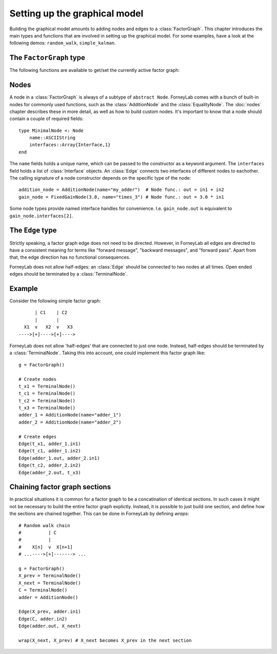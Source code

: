 *******************************
 Setting up the graphical model
*******************************

Building the graphical model amounts to adding nodes and edges to a :class:`FactorGraph`. This chapter introduces the main types and functions that are involved in setting up the graphical model. For some examples, have a look at the following demos: ``random_walk``, ``simple_kalman``.

The ``FactorGraph`` type
------------------------

.. type:: FactorGraph

    A directed graph consisting of factor nodes and edges::

        type FactorGraph
            nodes::Set{Node}
            edges::Set{Edge}
            # and some internal stuff for attaching buffers etc...
        end

    Upon loading ForneyLab, an empty `FactorGraph` is constructed.
    To create a new one, use ``FactorGraph()``. 
    There is always one *globally active* ``FactorGraph`` instance. An :class:`Edge` is always added to the currently active :class:`FactorGraph` upon construction, along with the nodes connected to it. 

The following functions are available to get/set the currently active factor graph:

.. function:: currentGraph()

    Returns the currently active :class:`FactorGraph` instance.

.. function:: setCurrentGraph(graph::FactorGraph)

    Make ``graph`` the currently active factor graph.


Nodes
-----

A node in a :class:`FactorGraph` is always of a subtype of ``abstract Node``. ForneyLab comes with a bunch of built-in nodes for commonly used functions, such as the :class:`AdditionNode` and the :class:`EqualityNode`. The :doc:`nodes` chapter describes these in more detail, as well as how to build custom nodes. It's important to know that a node should contain a couple of required fields::

    type MinimalNode <: Node
        name::ASCIIString
        interfaces::Array{Interface,1}
    end

The ``name`` fields holds a unique name, which can be passed to the constructor as a keyword argument. The ``interfaces`` field holds a list of :class:`Interface` objects. An :class:`Edge` connects two interfaces of different nodes to eachother. The calling signature of a node constructor depends on the specific type of the node::

    addition_node = AdditionNode(name="my_adder")  # Node func.: out = in1 + in2
    gain_node = FixedGainNode(3.0, name="times_3") # Node func.: out = 3.0 * in1

Some node types provide named interface handles for convenience. I.e. ``gain_node.out`` is equivalent to ``gain_node.interfaces[2]``.

The ``Edge`` type
-----------------

.. type:: Edge

    An ``Edge`` is directed and connects two :class:`Interface` instances of different nodes::

        type Edge <: AbstractEdge
            # [tail]------>[head]
            tail::Interface
            head::Interface
            marginal::Union(ProbabilityDistribution, Nothing)
            distribution_type::DataType
        end

    An edge represents a variable, so the ``marginal`` field may contain the marginal :class:`ProbabilityDistribution` over that variable. The ``distribution_type`` field indicates the allowed distribution type of the variable. 

    In general, an ``Edge`` is constructed by passing the tail and head interfaces as well as the distribution type::

        edge = Edge(node1.out, node2.interfaces[1], GammaDistribution)

    If the distribution type is omitted, a :class:`GaussianDistribution` is assumed. For nodes that only have one interface (i.e. :class:`TerminalNode`) or that are symmetrical (i.e. :class:`EqualityNode`), it is also possible to pass the node instead of the interface::

        edge = Edge(TerminalNode(), EqualityNode())

    In such cases the constructor will automatically pick the first free interface of the node.

Strictly speaking, a factor graph edge does not need to be directed. However, in ForneyLab all edges are directed to have a consistent meaning for terms like "forward message", "backward messages", and "forward pass". Apart from that, the edge direction has no functional consequences.

ForneyLab does not allow half-edges: an :class:`Edge` should be connected to two nodes at all times. Open ended edges should be terminated by a :class:`TerminalNode`. 

Example
-------

Consider the following simple factor graph::

          | C1    | C2           
          |       |       
      X1  v   X2  v   X3 
    ---->[+]---->[+]---->

ForneyLab does not allow 'half-edges' that are connected to just one node. Instead, half-edges should be terminated by a :class:`TerminalNode`. Taking this into account, one could implement this factor graph like::

    g = FactorGraph()

    # Create nodes
    t_x1 = TerminalNode()
    t_c1 = TerminalNode()
    t_c2 = TerminalNode()
    t_x3 = TerminalNode()
    adder_1 = AdditionNode(name="adder_1")
    adder_2 = AdditionNode(name="adder_2")

    # Create edges
    Edge(t_x1, adder_1.in1)
    Edge(t_c1, adder_1.in2)
    Edge(adder_1.out, adder_2.in1)
    Edge(t_c2, adder_2.in2)
    Edge(adder_2.out, t_x3)

Chaining factor graph sections
------------------------------

In practical situations it is common for a factor graph to be a concatination of identical sections. In such cases it might not be necessary to build the entire factor graph explictly. Instead, it is possible to just build one section, and define how the sections are chained together. This can be done in ForneyLab by defining *wraps*::

    # Random walk chain
    #          | C          
    #          |           
    #    X[n]  v  X[n+1]
    # ...---->[+]-------> ...

    g = FactorGraph()
    X_prev = TerminalNode()
    X_next = TerminalNode()
    C = TerminalNode()
    adder = AdditionNode()

    Edge(X_prev, adder.in1)
    Edge(C, adder.in2)
    Edge(adder.out, X_next)

    wrap(X_next, X_prev) # X_next becomes X_prev in the next section


.. function:: wrap(from, to, graph)

    Creates a wrap from :class:`TerminalNode` ``from`` to :class:`TerminalNode` ``to`` in :class:`FactorGraph` ``graph``. If ``graph`` is omitted, the currently active graph is assumed.

.. function:: clearWraps(graph)

    Remove all wraps from :class:`FactorGraph` ``graph``. If ``graph`` is omitted, the currently active graph is assumed.

